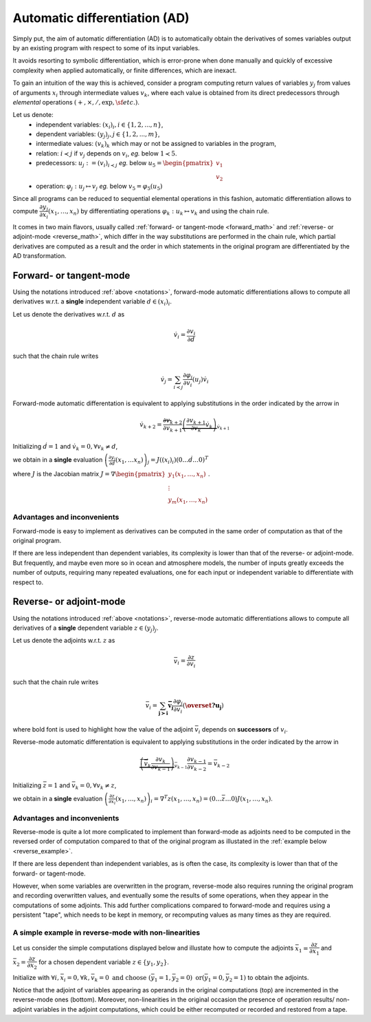 .. -----------------------------------------------------------------------------
.. BSD 3-Clause License
..
.. Copyright (c) 2021-2023, Science and Technology Facilities Council.
.. All rights reserved.
..
.. Redistribution and use in source and binary forms, with or without
.. modification, are permitted provided that the following conditions are met:
..
.. * Redistributions of source code must retain the above copyright notice, this
..   list of conditions and the following disclaimer.
..
.. * Redistributions in binary form must reproduce the above copyright notice,
..   this list of conditions and the following disclaimer in the documentation
..   and/or other materials provided with the distribution.
..
.. * Neither the name of the copyright holder nor the names of its
..   contributors may be used to endorse or promote products derived from
..   this software without specific prior written permission.
..
.. THIS SOFTWARE IS PROVIDED BY THE COPYRIGHT HOLDERS AND CONTRIBUTORS
.. "AS IS" AND ANY EXPRESS OR IMPLIED WARRANTIES, INCLUDING, BUT NOT
.. LIMITED TO, THE IMPLIED WARRANTIES OF MERCHANTABILITY AND FITNESS
.. FOR A PARTICULAR PURPOSE ARE DISCLAIMED. IN NO EVENT SHALL THE
.. COPYRIGHT HOLDER OR CONTRIBUTORS BE LIABLE FOR ANY DIRECT, INDIRECT,
.. INCIDENTAL, SPECIAL, EXEMPLARY, OR CONSEQUENTIAL DAMAGES (INCLUDING,
.. BUT NOT LIMITED TO, PROCUREMENT OF SUBSTITUTE GOODS OR SERVICES;
.. LOSS OF USE, DATA, OR PROFITS; OR BUSINESS INTERRUPTION) HOWEVER
.. CAUSED AND ON ANY THEORY OF LIABILITY, WHETHER IN CONTRACT, STRICT
.. LIABILITY, OR TORT (INCLUDING NEGLIGENCE OR OTHERWISE) ARISING IN
.. ANY WAY OUT OF THE USE OF THIS SOFTWARE, EVEN IF ADVISED OF THE
.. POSSIBILITY OF SUCH DAMAGE.
.. -----------------------------------------------------------------------------
.. Written by J. Remy, Université Grenoble Alpes, Inria

.. _automatic_differentiation:

Automatic differentiation (AD)
==============================

Simply put, the aim of automatic differentiation (AD) is to automatically obtain 
the derivatives of somes variables output by an existing program with respect to 
some of its input variables.

It avoids resorting to symbolic differentiation, which is error-prone when done
manually and quickly of excessive complexity when applied automatically, or 
finite differences, which are inexact.

To gain an intuition of the way this is achieved, consider a program computing 
return values of variables :math:`y_j` from values of arguments :math:`x_i` 
through intermediate values :math:`v_k`, where each value is obtained from its 
direct predecessors through *elemental* operations 
:math:`(+, \times, /, \exp, \sf{etc.})`.

.. _notations:

Let us denote:
 - independent variables: :math:`(x_i)_i, i \in \{1, 2, ..., n\}`,
 - dependent variables: :math:`(y_j)_j, j \in \{1, 2, ..., m\}`,
 - intermediate values: :math:`(v_k)_k` which may or not be assigned to variables in the program,
 - relation: :math:`i \prec j` if :math:`v_j` depends on :math:`v_i`, *eg.* below :math:`1 \prec 5`.
 - predecessors: :math:`u_j := (v_i)_{i \prec j}` *eg.* below :math:`u_5 = \begin{pmatrix} v_1 \\ v_2 \end{pmatrix}`
 - operation: :math:`\varphi_j: u_j \mapsto v_j` *eg.* below :math:`v_5 = \varphi_5(u_5)`

.. tikz:: Example program
    :libs: graphs, graphs.standard, quotes

    \graph[math nodes={circle, draw}, branch down = 0.5cm, grow right = 1.5cm]{  
    x_1 = v_{-2} -> {v_1 / {v_1}[olive] ->[olive, swap, "$\varphi_5$"] v_5 / {v_5}[orange] -> {v_8 = y_1, v_9 = y_2}, v_2 / {v_2}[olive] -> {v_6 -> v_9 = y_2}},
    v_2 ->[olive] v_5,
    x_1 = v_{-2} ->[bend left = 0.5cm] v_8 = y_1,
    x_2 = v_{-1} -> {v_2, v_3 -> v_7 -> v_{10} = y_3},
    x_3 = v_0 -> {v_3, v_4 -> v_{10} = y_3, v_7},
    %x_3 = v_0 ->[bend right = 0.5cm] v_{10} = y_3
    };

Since all programs can be reduced to sequential elemental operations in this 
fashion, automatic differentiation allows to compute 
:math:`\dfrac{\partial y_j}{\partial x_i}(x_1, \ldots, x_n)`
by differentiating operations :math:`\varphi_k : u_k \mapsto v_k` and using 
the chain rule.

It comes in two main flavors, usually called 
:ref:`forward- or tangent-mode <forward_math>` and 
:ref:`reverse- or adjoint-mode <reverse_math>`, which differ in the way 
substitutions are performed in the chain rule, which partial derivatives are 
computed as a result and the order in which statements in the original program 
are differentiated by the AD transformation.

.. _forward_math:

Forward- or tangent-mode
------------------------

Using the notations introduced :ref:`above <notations>`, forward-mode automatic
differentiations allows to compute all derivatives w.r.t. a **single** 
independent variable :math:`d \in (x_i)_i`.

Let us denote the derivatives w.r.t. :math:`d` as

.. math::

    \dot{v}_i = \dfrac{\partial v_i}{\partial d}

such that the chain rule writes

.. math::

    \dot{v}_j = \sum_{i \prec j} \dfrac{\partial \varphi_j}{\partial v_i}(u_j) \dot{v}_i

Forward-mode automatic differentation is equivalent to applying substitutions in
the order indicated by the arrow in 

.. math::
    \dot{v}_{k+2} = \overleftarrow{\dfrac{\partial v_{k+2}}{\partial v_{k+1}} \underbrace{\left( \frac{\partial v_{k+1}}{\partial v_{k}} {\dot{v}_{k}} \right)}_{\dot{v}_{k+1}}}

Initializing :math:`\dot{d} = 1` and :math:`\dot{v}_k = 0, \forall v_k \neq d`,

we obtain in a **single** evaluation :math:`\left( \frac{\partial y_j}{\partial d}(x_1, \ldots x_n)\right)_j = J((x_i)_i) (0 \ldots \dot{d} \ldots 0)^T`

where :math:`J` is the Jacobian matrix :math:`J = \nabla \begin{pmatrix} y_1(x_1, \ldots, x_n) \\ \vdots \\ y_m(x_1, \ldots, x_n) \end{pmatrix}`.

Advantages and inconvenients
****************************

Forward-mode is easy to implement as derivatives can be computed in the same 
order of computation as that of the original program.  

If there are less independent than dependent variables, its complexity
is lower than that of the reverse- or adjoint-mode. But frequently, and maybe 
even more so in ocean and atmosphere models, the number of inputs greatly 
exceeds the number of outputs, requiring many repeated evaluations, one for 
each input or independent variable to differentiate with respect to.


.. _reverse_math:

Reverse- or adjoint-mode
------------------------

Using the notations introduced :ref:`above <notations>`, reverse-mode automatic
differentiations allows to compute all derivatives of a **single** 
dependent variable :math:`z \in (y_j)_j`.

Let us denote the adjoints w.r.t. :math:`z` as

.. math::

   \bar{v}_i = \dfrac{\partial z}{\partial v_i}

such that the chain rule writes

.. math::

    \bar{v}_i = \sum_{\mathbf{{j \succ i}}} \mathbf{\bar{v}_j} \dfrac{\partial \varphi_j}{\partial v_i}(\mathbf{\overset{?}{u_j}})

where bold font is used to highlight how the value of the adjoint :math:`\bar{v}_i` 
depends on **successors** of :math:`v_i`.

Reverse-mode automatic differentation is equivalent to applying substitutions in
the order indicated by the arrow in 

.. math::

    \overrightarrow{\underbrace{\left( \bar{v}_{k} \dfrac{\partial v_{k}}{\partial v_{k-1}} \right)}_{\bar{v}_{k-1}} \dfrac{\partial v_{k-1}}{\partial v_{k-2}} } = \bar{v}_{k-2}

Initializing :math:`\bar{z} = 1` and :math:`\bar{v}_k = 0, \forall v_k \neq z`,

we obtain in a **single** evaluation :math:`\left( \frac{\partial z}{\partial x_i}(x_1, \ldots, x_n)\right)_i = \nabla^T z(x_1, \ldots, x_n) = (0 \ldots \bar{z} \ldots 0) J(x_1, \ldots, x_n)`.

Advantages and inconvenients
****************************

Reverse-mode is quite a lot more complicated to implement than forward-mode as 
adjoints need to be computed in the reversed order of computation compared to 
that of the original program as illustated in the 
:ref:`example below <reverse_example>`.  

If there are less dependent than independent variables, as is often the case, 
its complexity is lower than that of the forward- or tagent-mode. 

However, when some variables are overwritten in the program, 
reverse-mode also requires running 
the original program and recording overwritten values, and eventually some 
the results of some operations, when they appear in the computations of some 
adjoints. 
This add further complications compared to forward-mode and requires using 
a persistent "tape", which needs to be kept in memory, or recomputing values 
as many times as they are required.

.. _reverse_example:

A simple example in reverse-mode with non-linearities
*****************************************************

Let us consider the simple computations displayed below and illustate how to 
compute the adjoints 
:math:`\bar{x}_1 = \dfrac{\partial z}{\partial x_1}` 
and :math:`\bar{x}_2 = \dfrac{\partial z}{\partial x_2}`
for a chosen dependent variable :math:`z \in \{y_1, y_2\}`.

.. tikz:: Simple program example
    :libs: graphs, graphs.standard, quotes

    \graph[nodes={draw}, branch down = 1cm, grow right = 4cm]{
    x1 / $x_1$[red] ->[red] {v1 / $v_1 = x_1^{{2}}$ -> v3 / {$v_3 = {\exp}(x_1^2)$} -> y1 / {$y_1 = \exp(x_1^2) - 3 * x_1 + x_2$}, 
                    v2 / $v_2 = 3 * x_1$ -> v4 / $v_4 = 3 * x_1 + x_2$[purple] ->[purple] {y1, y2 / $y_2 = x_2 {*} (3 * x_1 + x_2)$}},
    3[black] -> v2,
    x2 / $x_2$[olive] ->[olive] v4,
    x2 ->[olive, bend right = 0.2cm] y2
    
    };   

.. tikz:: Reverse-mode example
    :libs: graphs, graphs.standard, quotes

    \graph[nodes={draw}, branch down = 1cm, grow right = 4cm]{
    x1b1 / {$\bar{x}_1 +$ $= \bar{v}_1 * {2 * x_1}$}[red] <-[red] v1b / {$\bar{v}_1 +$ $= \bar{v}_3 * {v_3}$} <- v3b / {$\bar{v}_3 +$ $= \bar{y}_1 * 1$} <- y1b / {$\bar{y}_1$},
    x1b2 / {$\bar{x}_1 +$ $= \bar{v}_2 * 3$}[red] <-[red] v2b / {$\bar{v}_2 +$ $= \bar{v}_4 * 1$} <-[white] {v4b1 / {$\bar{v}_4 +$ $= \bar{y}_1 * (-1)$}[purple] <-[white] {y1b, y2b / {$\bar{y}_2$}}, v4b2 / {$\bar{v}_4 +$ $= \bar{y}_2 * {x_2}$}[purple]},
    v4b1 <-[purple] y1b,
    v2b <- v4b1,
    v2b <- v4b2,
    v4b2 <-[purple] y2b,
    x2b1 / {$\bar{x}_2 +$ $= \bar{v}_4 * 1$}[olive] <-[olive] v4b1,
    x2b2 / {$\bar{x}_2 +$ $= \bar{y}_2 * {v_4}$}[olive] <-[olive, bend right = 0.5cm] y2b
    };    

Initialize with :math:`\forall i, \bar{x}_i = 0, \forall k, \bar{v}_k = 0 \text{ and choose } (\bar{y}_1 = 1, \bar{y}_2 = 0) \text{ \textbf{or} } (\bar{y}_1 = 0, \bar{y}_2 = 1)`
to obtain the adjoints.

Notice that the adjoint of variables appearing as operands in the original
computations (top) are incremented in the reverse-mode ones (bottom). Moreover, 
non-linearities in the original occasion the presence of operation results/
non-adjoint variables in the adjoint computations, which could be either 
recomputed or recorded and restored from a tape.

